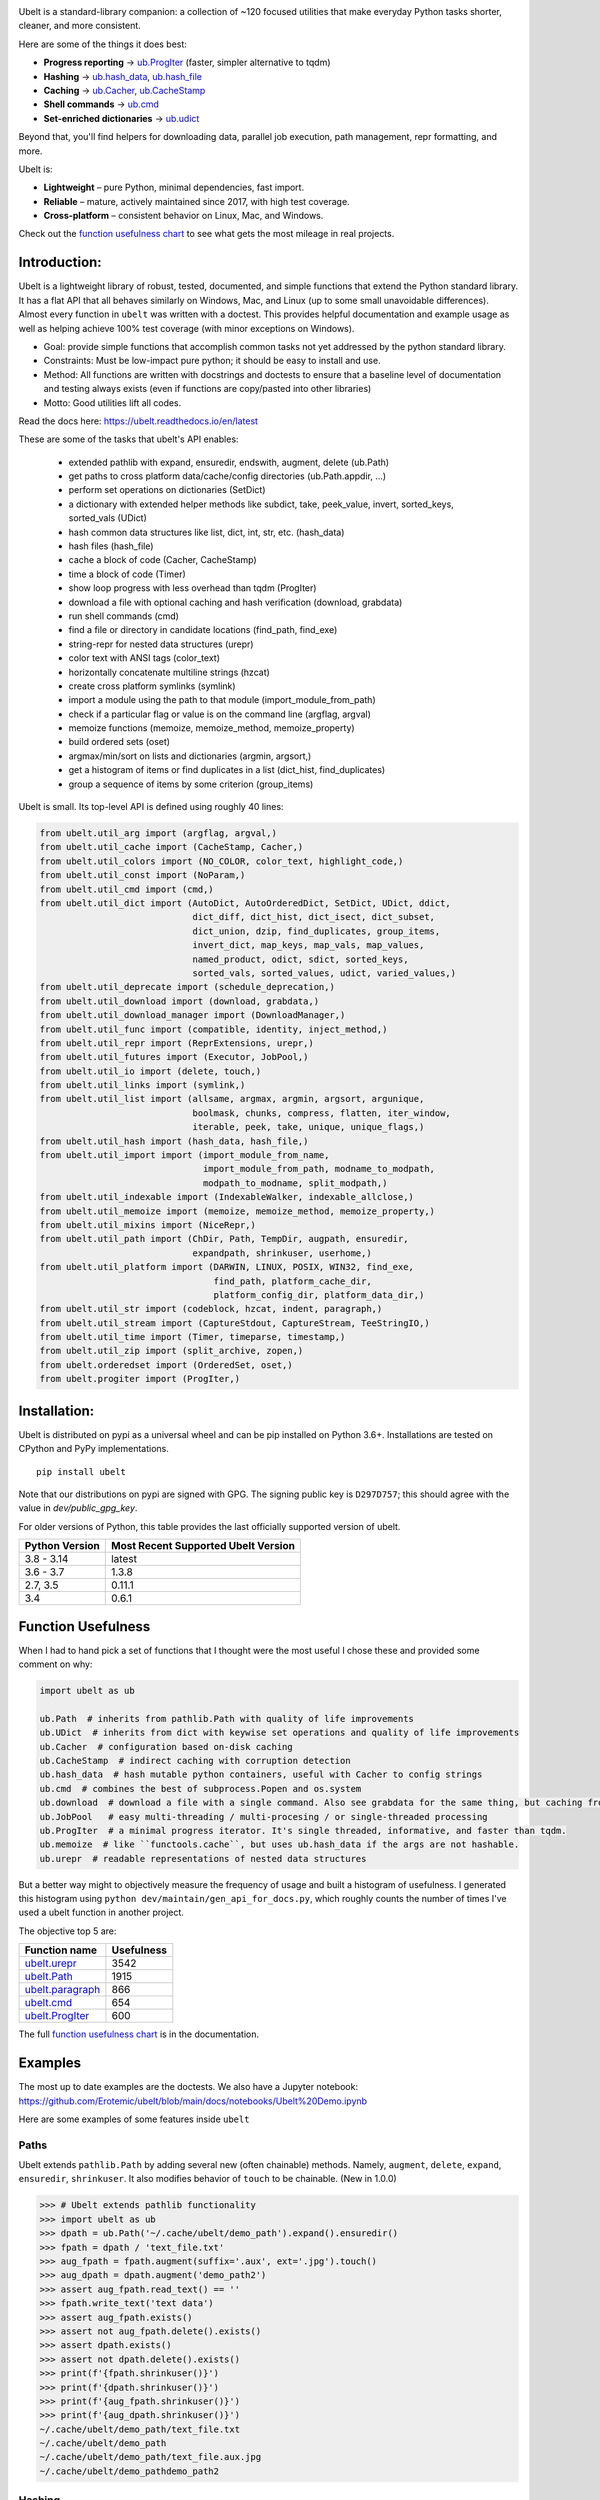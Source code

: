 |GithubActions| |ReadTheDocs| |Pypi| |Downloads| |Codecov| |CircleCI| |Appveyor|

.. .. |CodeQuality| |TwitterFollow|


.. The large version wont work because github strips rst image rescaling. https://i.imgur.com/AcWVroL.png
.. image:: https://i.imgur.com/PoYIsWE.png
   :height: 100px
   :align: left


..   .. raw:: html
..       <img src="https://i.imgur.com/AcWVroL.png" height="100px">


Ubelt is a standard-library companion: a collection of ~120 focused utilities
that make everyday Python tasks shorter, cleaner, and more consistent.

Here are some of the things it does best:

* **Progress reporting** → `ub.ProgIter <https://ubelt.readthedocs.io/en/latest/auto/ubelt.progiter.html>`__ (faster, simpler alternative to tqdm)
* **Hashing** → `ub.hash_data <https://ubelt.readthedocs.io/en/latest/auto/ubelt.util_hash.html#ubelt.util_hash.hash_data>`__,
  `ub.hash_file <https://ubelt.readthedocs.io/en/latest/auto/ubelt.util_hash.html#ubelt.util_hash.hash_file>`__
* **Caching** → `ub.Cacher <https://ubelt.readthedocs.io/en/latest/auto/ubelt.util_cache.html#ubelt.util_cache.Cacher>`__,
  `ub.CacheStamp <https://ubelt.readthedocs.io/en/latest/auto/ubelt.util_cache.html#ubelt.util_cache.CacheStamp>`__
* **Shell commands** → `ub.cmd <https://ubelt.readthedocs.io/en/latest/auto/ubelt.util_cmd.html#ubelt.util_cmd.cmd>`__
* **Set-enriched dictionaries** → `ub.udict <https://ubelt.readthedocs.io/en/latest/auto/ubelt.util_dict.html#ubelt.util_dict.UDict>`__

Beyond that, you'll find helpers for downloading data, parallel job execution,
path management, repr formatting, and more.

Ubelt is:

* **Lightweight** – pure Python, minimal dependencies, fast import.
* **Reliable** – mature, actively maintained since 2017, with high test coverage.
* **Cross-platform** – consistent behavior on Linux, Mac, and Windows.

Check out the `function usefulness chart <https://ubelt.readthedocs.io/en/latest/index.html#the-api-by-usefulness>`__
to see what gets the most mileage in real projects.

Introduction:
=============

Ubelt is a lightweight library of robust, tested, documented, and simple functions
that extend the Python standard library. It has a flat API that all behaves
similarly on Windows, Mac, and Linux (up to some small unavoidable
differences).  Almost every function in ``ubelt`` was written with a doctest.
This provides helpful documentation and example usage as well as helping
achieve 100% test coverage (with minor exceptions on Windows).

* Goal: provide simple functions that accomplish common tasks not yet addressed by the python standard library.

* Constraints: Must be low-impact pure python; it should be easy to install and use.

* Method: All functions are written with docstrings and doctests to ensure that a baseline level of documentation and testing always exists (even if functions are copy/pasted into other libraries)

* Motto: Good utilities lift all codes.


Read the docs here: https://ubelt.readthedocs.io/en/latest

These are some of the tasks that ubelt's API enables:

  - extended pathlib with expand, ensuredir, endswith, augment, delete (ub.Path)

  - get paths to cross platform data/cache/config directories  (ub.Path.appdir, ...)

  - perform set operations on dictionaries (SetDict)

  - a dictionary with extended helper methods like subdict, take, peek_value, invert, sorted_keys, sorted_vals (UDict)

  - hash common data structures like list, dict, int, str, etc. (hash_data)

  - hash files (hash_file)

  - cache a block of code (Cacher, CacheStamp)

  - time a block of code (Timer)

  - show loop progress with less overhead than tqdm (ProgIter)

  - download a file with optional caching and hash verification (download, grabdata)

  - run shell commands (cmd)

  - find a file or directory in candidate locations (find_path, find_exe)

  - string-repr for nested data structures (urepr)

  - color text with ANSI tags (color_text)

  - horizontally concatenate multiline strings (hzcat)

  - create cross platform symlinks (symlink)

  - import a module using the path to that module (import_module_from_path)

  - check if a particular flag or value is on the command line (argflag, argval)

  - memoize functions (memoize, memoize_method, memoize_property)

  - build ordered sets (oset)

  - argmax/min/sort on lists and dictionaries (argmin, argsort,)

  - get a histogram of items or find duplicates in a list (dict_hist, find_duplicates)

  - group a sequence of items by some criterion (group_items)

Ubelt is small. Its top-level API is defined using roughly 40 lines:

.. code:: python

    from ubelt.util_arg import (argflag, argval,)
    from ubelt.util_cache import (CacheStamp, Cacher,)
    from ubelt.util_colors import (NO_COLOR, color_text, highlight_code,)
    from ubelt.util_const import (NoParam,)
    from ubelt.util_cmd import (cmd,)
    from ubelt.util_dict import (AutoDict, AutoOrderedDict, SetDict, UDict, ddict,
                                 dict_diff, dict_hist, dict_isect, dict_subset,
                                 dict_union, dzip, find_duplicates, group_items,
                                 invert_dict, map_keys, map_vals, map_values,
                                 named_product, odict, sdict, sorted_keys,
                                 sorted_vals, sorted_values, udict, varied_values,)
    from ubelt.util_deprecate import (schedule_deprecation,)
    from ubelt.util_download import (download, grabdata,)
    from ubelt.util_download_manager import (DownloadManager,)
    from ubelt.util_func import (compatible, identity, inject_method,)
    from ubelt.util_repr import (ReprExtensions, urepr,)
    from ubelt.util_futures import (Executor, JobPool,)
    from ubelt.util_io import (delete, touch,)
    from ubelt.util_links import (symlink,)
    from ubelt.util_list import (allsame, argmax, argmin, argsort, argunique,
                                 boolmask, chunks, compress, flatten, iter_window,
                                 iterable, peek, take, unique, unique_flags,)
    from ubelt.util_hash import (hash_data, hash_file,)
    from ubelt.util_import import (import_module_from_name,
                                   import_module_from_path, modname_to_modpath,
                                   modpath_to_modname, split_modpath,)
    from ubelt.util_indexable import (IndexableWalker, indexable_allclose,)
    from ubelt.util_memoize import (memoize, memoize_method, memoize_property,)
    from ubelt.util_mixins import (NiceRepr,)
    from ubelt.util_path import (ChDir, Path, TempDir, augpath, ensuredir,
                                 expandpath, shrinkuser, userhome,)
    from ubelt.util_platform import (DARWIN, LINUX, POSIX, WIN32, find_exe,
                                     find_path, platform_cache_dir,
                                     platform_config_dir, platform_data_dir,)
    from ubelt.util_str import (codeblock, hzcat, indent, paragraph,)
    from ubelt.util_stream import (CaptureStdout, CaptureStream, TeeStringIO,)
    from ubelt.util_time import (Timer, timeparse, timestamp,)
    from ubelt.util_zip import (split_archive, zopen,)
    from ubelt.orderedset import (OrderedSet, oset,)
    from ubelt.progiter import (ProgIter,)



Installation:
=============

Ubelt is distributed on pypi as a universal wheel and can be pip installed on
Python 3.6+. Installations are tested on CPython and PyPy implementations.

::

    pip install ubelt

Note that our distributions on pypi are signed with GPG. The signing public key
is ``D297D757``; this should agree with the value in `dev/public_gpg_key`.


For older versions of Python, this table provides the last officially supported
version of ubelt.

+------------------+---------------------------------------------+
| Python Version   | Most Recent Supported Ubelt Version         |
+==================+=============================================+
| 3.8 - 3.14       | latest                                      |
+------------------+---------------------------------------------+
| 3.6 - 3.7        | 1.3.8                                       |
+------------------+---------------------------------------------+
| 2.7,  3.5        | 0.11.1                                      |
+------------------+---------------------------------------------+
| 3.4              | 0.6.1                                       |
+------------------+---------------------------------------------+


Function Usefulness
===================

When I had to hand pick a set of functions that I thought were the most useful
I chose these and provided some comment on why:

.. code:: python

    import ubelt as ub

    ub.Path  # inherits from pathlib.Path with quality of life improvements
    ub.UDict  # inherits from dict with keywise set operations and quality of life improvements
    ub.Cacher  # configuration based on-disk caching
    ub.CacheStamp  # indirect caching with corruption detection
    ub.hash_data  # hash mutable python containers, useful with Cacher to config strings
    ub.cmd  # combines the best of subprocess.Popen and os.system
    ub.download  # download a file with a single command. Also see grabdata for the same thing, but caching from CacheStamp.
    ub.JobPool   # easy multi-threading / multi-procesing / or single-threaded processing
    ub.ProgIter  # a minimal progress iterator. It's single threaded, informative, and faster than tqdm.
    ub.memoize  # like ``functools.cache``, but uses ub.hash_data if the args are not hashable.
    ub.urepr  # readable representations of nested data structures


But a better way might to objectively measure the frequency of usage and built
a histogram of usefulness. I generated this histogram using ``python dev/maintain/gen_api_for_docs.py``,
which roughly counts the number of times I've used a ubelt function in another
project.

The objective top 5 are:

================================================================================================================================================ ================
 Function name                                                                                                                                         Usefulness
================================================================================================================================================ ================
`ubelt.urepr <https://ubelt.readthedocs.io/en/latest/ubelt.util_repr.html#ubelt.util_repr.urepr>`__                                                          3542
`ubelt.Path <https://ubelt.readthedocs.io/en/latest/ubelt.util_path.html#ubelt.util_path.Path>`__                                                            1915
`ubelt.paragraph <https://ubelt.readthedocs.io/en/latest/ubelt.util_str.html#ubelt.util_str.paragraph>`__                                                     866
`ubelt.cmd <https://ubelt.readthedocs.io/en/latest/ubelt.util_cmd.html#ubelt.util_cmd.cmd>`__                                                                 654
`ubelt.ProgIter <https://ubelt.readthedocs.io/en/latest/ubelt.progiter.html#ubelt.progiter.ProgIter>`__                                                       600
================================================================================================================================================ ================

The full `function usefulness chart <https://ubelt.readthedocs.io/en/latest/index.html#the-api-by-usefulness>`__ is in the documentation.


Examples
========

The most up to date examples are the doctests.
We also have a Jupyter notebook: https://github.com/Erotemic/ubelt/blob/main/docs/notebooks/Ubelt%20Demo.ipynb

Here are some examples of some features inside ``ubelt``

Paths
-----

Ubelt extends ``pathlib.Path`` by adding several new (often chainable) methods.
Namely, ``augment``, ``delete``, ``expand``, ``ensuredir``, ``shrinkuser``. It
also modifies behavior of ``touch`` to be chainable. (New in 1.0.0)


.. code:: python

        >>> # Ubelt extends pathlib functionality
        >>> import ubelt as ub
        >>> dpath = ub.Path('~/.cache/ubelt/demo_path').expand().ensuredir()
        >>> fpath = dpath / 'text_file.txt'
        >>> aug_fpath = fpath.augment(suffix='.aux', ext='.jpg').touch()
        >>> aug_dpath = dpath.augment('demo_path2')
        >>> assert aug_fpath.read_text() == ''
        >>> fpath.write_text('text data')
        >>> assert aug_fpath.exists()
        >>> assert not aug_fpath.delete().exists()
        >>> assert dpath.exists()
        >>> assert not dpath.delete().exists()
        >>> print(f'{fpath.shrinkuser()}')
        >>> print(f'{dpath.shrinkuser()}')
        >>> print(f'{aug_fpath.shrinkuser()}')
        >>> print(f'{aug_dpath.shrinkuser()}')
        ~/.cache/ubelt/demo_path/text_file.txt
        ~/.cache/ubelt/demo_path
        ~/.cache/ubelt/demo_path/text_file.aux.jpg
        ~/.cache/ubelt/demo_pathdemo_path2

Hashing
-------

The ``ub.hash_data`` constructs a hash for common Python nested data
structures. Extensions to allow it to hash custom types can be registered.  By
default it handles lists, dicts, sets, slices, uuids, and numpy arrays.

.. code:: python

    >>> import ubelt as ub
    >>> data = [('arg1', 5), ('lr', .01), ('augmenters', ['flip', 'translate'])]
    >>> ub.hash_data(data, hasher='sha256')
    0d95771ff684756d7be7895b5594b8f8484adecef03b46002f97ebeb1155fb15

Support for torch tensors and pandas data frames are also included, but needs to
be explicitly enabled.  There also exists an non-public plugin architecture to
extend this function to arbitrary types. While not officially supported, it is
usable and will become better integrated in the future. See
``ubelt/util_hash.py`` for details.

Caching
-------

Cache intermediate results from blocks of code inside a script with minimal
boilerplate or modification to the original code.

For direct caching of data, use the ``Cacher`` class.  By default results will
be written to the ubelt's appdir cache, but the exact location can be specified
via ``dpath`` or the ``appname`` arguments.  Additionally, process dependencies
can be specified via the ``depends`` argument, which allows for implicit cache
invalidation.  As far as I can tell, this is the most concise way (4 lines of
boilerplate) to cache a block of code with existing Python syntax (as of
2022-06-03).

.. code:: python

    >>> import ubelt as ub
    >>> depends = ['config', {'of': 'params'}, 'that-uniquely-determine-the-process']
    >>> cacher = ub.Cacher('test_process', depends=depends, appname='myapp')
    >>> # start fresh
    >>> cacher.clear()
    >>> for _ in range(2):
    >>>     data = cacher.tryload()
    >>>     if data is None:
    >>>         myvar1 = 'result of expensive process'
    >>>         myvar2 = 'another result'
    >>>         data = myvar1, myvar2
    >>>         cacher.save(data)
    >>> myvar1, myvar2 = data

For indirect caching, use the ``CacheStamp`` class. This simply writes a
"stamp" file that marks that a process has completed. Additionally you can
specify criteria for when the stamp should expire. If you let ``CacheStamp``
know about the expected "product", it will expire the stamp if that file has
changed, which can be useful in situations where caches might becomes corrupt
or need invalidation.

.. code:: python

    >>> import ubelt as ub
    >>> dpath = ub.Path.appdir('ubelt/demo/cache').delete().ensuredir()
    >>> params = {'params1': 1, 'param2': 2}
    >>> expected_fpath = dpath / 'file.txt'
    >>> stamp = ub.CacheStamp('name', dpath=dpath, depends=params,
    >>>                      hasher='sha256', product=expected_fpath,
    >>>                      expires='2101-01-01T000000Z', verbose=3)
    >>> # Start fresh
    >>> stamp.clear()
    >>>
    >>> for _ in range(2):
    >>>     if stamp.expired():
    >>>         expected_fpath.write_text('expensive process')
    >>>         stamp.renew()

See `<https://ubelt.readthedocs.io/en/latest/auto/ubelt.util_cache.html>`_ for more
details about ``Cacher`` and ``CacheStamp``.

Loop Progress
-------------

``ProgIter`` is a no-threads attached Progress meter that writes to stdout.  It
is a mostly drop-in alternative to `tqdm
<https://pypi.python.org/pypi/tqdm>`__.
*The advantage of ``ProgIter`` is that it does not use any python threading*,
and therefore can be safer with code that makes heavy use of multiprocessing.

Note: ``ProgIter`` is also defined in a standalone module: ``pip install progiter``)

.. code:: python

    >>> import ubelt as ub
    >>> def is_prime(n):
    ...     return n >= 2 and not any(n % i == 0 for i in range(2, n))
    >>> for n in ub.ProgIter(range(1000), verbose=2):
    >>>     # do some work
    >>>     is_prime(n)
        0/1000... rate=0.00 Hz, eta=?, total=0:00:00, wall=14:05 EST
        1/1000... rate=82241.25 Hz, eta=0:00:00, total=0:00:00, wall=14:05 EST
      257/1000... rate=177204.69 Hz, eta=0:00:00, total=0:00:00, wall=14:05 EST
      642/1000... rate=94099.22 Hz, eta=0:00:00, total=0:00:00, wall=14:05 EST
     1000/1000... rate=71886.74 Hz, eta=0:00:00, total=0:00:00, wall=14:05 EST


Command Line Interaction
------------------------

The builtin Python ``subprocess.Popen`` module is great, but it can be a
bit clunky at times. The ``os.system`` command is easy to use, but it
doesn't have much flexibility. The ``ub.cmd`` function aims to fix this.
It is as simple to run as ``os.system``, but it returns a dictionary
containing the return code, standard out, standard error, and the
``Popen`` object used under the hood.

This utility is designed to provide as consistent as possible behavior across
different platforms.  We aim to support Windows, Linux, and OSX.

.. code:: python

    >>> import ubelt as ub
    >>> info = ub.cmd('gcc --version')
    >>> print(ub.urepr(info))
    {
        'command': 'gcc --version',
        'err': '',
        'out': 'gcc (Ubuntu 5.4.0-6ubuntu1~16.04.9) 5.4.0 20160609\nCopyright (C) 2015 Free Software Foundation, Inc.\nThis is free software; see the source for copying conditions.  There is NO\nwarranty; not even for MERCHANTABILITY or FITNESS FOR A PARTICULAR PURPOSE.\n\n',
        'proc': <subprocess.Popen object at 0x7ff98b310390>,
        'ret': 0,
    }

Also note the use of ``ub.urepr`` (previously ``ub.repr2``) to nicely format the output
dictionary.

Additionally, if you specify ``verbose=True``, ``ub.cmd`` will
simultaneously capture the standard output and display it in real time (i.e. it
will "`tee <https://en.wikipedia.org/wiki/Tee_(command)>`__" the output).

.. code:: python

    >>> import ubelt as ub
    >>> info = ub.cmd('gcc --version', verbose=True)
    gcc (Ubuntu 5.4.0-6ubuntu1~16.04.9) 5.4.0 20160609
    Copyright (C) 2015 Free Software Foundation, Inc.
    This is free software; see the source for copying conditions.  There is NO
    warranty; not even for MERCHANTABILITY or FITNESS FOR A PARTICULAR PURPOSE.

A common use case for ``ub.cmd`` is parsing version numbers of programs

.. code:: python

    >>> import ubelt as ub
    >>> cmake_version = ub.cmd('cmake --version')['out'].splitlines()[0].split()[-1]
    >>> print('cmake_version = {!r}'.format(cmake_version))
    cmake_version = 3.11.0-rc2

This allows you to easily run a command line executable as part of a
python process, see what it is doing, and then do something based on its
output, just as you would if you were interacting with the command line
itself.

The idea is that ``ub.cmd`` removes the need to think about if you need to pass
a list of args, or a string. Both will work.

New in ``1.0.0``, a third variant with different consequences for executing
shell commands. Using the ``system=True`` kwarg will directly use ``os.system``
instead of ``Popen`` entirely. In this mode it is not possible to ``tee`` the
output because the program is executing directly in the foreground. This is
useful for doing things like spawning a vim session and returning if the user
manages to quit vim.

Downloading Files
-----------------

The function ``ub.download`` provides a simple interface to download a
URL and save its data to a file.

.. code:: python

    >>> import ubelt as ub
    >>> url = 'http://i.imgur.com/rqwaDag.png'
    >>> fpath = ub.download(url, verbose=0)
    >>> print(ub.shrinkuser(fpath))
    ~/.cache/ubelt/rqwaDag.png

The function ``ub.grabdata`` works similarly to ``ub.download``, but
whereas ``ub.download`` will always re-download the file,
``ub.grabdata`` will check if the file exists and only re-download it if
it needs to.

.. code:: python

    >>> import ubelt as ub
    >>> url = 'http://i.imgur.com/rqwaDag.png'
    >>> fpath = ub.grabdata(url, verbose=0, hash_prefix='944389a39')
    >>> print(ub.shrinkuser(fpath))
    ~/.cache/ubelt/rqwaDag.png


New in version 0.4.0: both functions now accepts the ``hash_prefix`` keyword
argument, which if specified will check that the hash of the file matches the
provided value. The ``hasher`` keyword argument can be used to change which
hashing algorithm is used (it defaults to ``"sha512"``).

Dictionary Set Operations
-------------------------


Dictionary operations that are analogous to set operations.
See each functions documentation for more details on the behavior of the values.
Typically the last seen value is given priority.

I hope Python decides to add these to the stdlib someday.

* ``ubelt.dict_union`` corresponds to ``set.union``.
* ``ubelt.dict_isect`` corresponds to ``set.intersection``.
* ``ubelt.dict_diff`` corresponds to ``set.difference``.

.. code:: python

   >>> d1 = {'a': 1, 'b': 2, 'c': 3}
   >>> d2 = {'c': 10, 'e': 20, 'f': 30}
   >>> d3 = {'e': 10, 'f': 20, 'g': 30, 'a': 40}
   >>> ub.dict_union(d1, d2, d3)
   {'a': 40, 'b': 2, 'c': 10, 'e': 10, 'f': 20, 'g': 30}

   >>> ub.dict_isect(d1, d2)
   {'c': 3}

   >>> ub.dict_diff(d1, d2)
   {'a': 1, 'b': 2}


New in Version 1.2.0: Ubelt now contains a dictionary subclass with set
operations that can be invoked as ``ubelt.SetDict`` or ``ub.sdict``.
Note that n-ary operations are supported.


.. code:: python

   >>> d1 = ub.sdict({'a': 1, 'b': 2, 'c': 3})
   >>> d2 = {'c': 10, 'e': 20, 'f': 30}
   >>> d3 = {'e': 10, 'f': 20, 'g': 30, 'a': 40}
   >>> d1 | d2 | d3
   {'a': 40, 'b': 2, 'c': 10, 'e': 10, 'f': 20, 'g': 30}

   >>> d1 & d2
   {'c': 3}

   >>> d1 - d2
   {'a': 1, 'b': 2}

   >>> ub.sdict.intersection({'a': 1, 'b': 2, 'c': 3}, ['b', 'c'], ['c', 'e'])
   {'c': 3}


Note this functionality and more is available in ``ubelt.UDict`` or ``ub.udict``.

Grouping Items
--------------

Given a list of items and corresponding ids, create a dictionary mapping each
id to a list of its corresponding items.  In other words, group a sequence of
items of type ``VT`` and corresponding keys of type ``KT`` given by a function
or corresponding list, group them into a ``Dict[KT, List[VT]`` such that each
key maps to a list of the values associated with the key.  This is similar to
`pandas.DataFrame.groupby <https://pandas.pydata.org/docs/reference/api/pandas.DataFrame.groupby.html>`_.

Group ids can be specified by a second list containing the id for
each corresponding item.

.. code:: python

    >>> import ubelt as ub
    >>> # Group via a corresponding list
    >>> item_list    = ['ham',     'jam',   'spam',     'eggs',    'cheese', 'banana']
    >>> groupid_list = ['protein', 'fruit', 'protein',  'protein', 'dairy',  'fruit']
    >>> dict(ub.group_items(item_list, groupid_list))
    {'dairy': ['cheese'], 'fruit': ['jam', 'banana'], 'protein': ['ham', 'spam', 'eggs']}


They can also be given by a function that is executed on each item in the list


.. code:: python

    >>> import ubelt as ub
    >>> # Group via a function
    >>> item_list    = ['ham',     'jam',   'spam',     'eggs',    'cheese', 'banana']
    >>> def grouper(item):
    ...     return item.count('a')
    >>> dict(ub.group_items(item_list, grouper))
    {1: ['ham', 'jam', 'spam'], 0: ['eggs', 'cheese'], 3: ['banana']}

Dictionary Histogram
--------------------

Find the frequency of items in a sequence.
Given a list or sequence of items, this returns a dictionary mapping each
unique value in the sequence to the number of times it appeared.
This is similar to `pandas.DataFrame.value_counts <https://pandas.pydata.org/docs/reference/api/pandas.DataFrame.value_counts.html>`_.

.. code:: python

    >>> import ubelt as ub
    >>> item_list = [1, 2, 39, 900, 1232, 900, 1232, 2, 2, 2, 900]
    >>> ub.dict_hist(item_list)
    {1232: 2, 1: 1, 2: 4, 900: 3, 39: 1}


Each item can also be given a weight

.. code:: python

    >>> import ubelt as ub
    >>> item_list = [1, 2, 39, 900, 1232, 900, 1232, 2, 2, 2, 900]
    >>> weights   = [1, 1,  0,   0,    0,   0,  0.5, 0, 1, 1, 0.3]
    >>> ub.dict_hist(item_list, weights=weights)
    {1: 1, 2: 3, 39: 0, 900: 0.3, 1232: 0.5}

Dictionary Manipulation
-----------------------

Map functions across dictionaries to transform the keys or values in a
dictionary.  The ``ubelt.map_keys`` function applies a function to each key in
a dictionary and returns this transformed copy of the dictionary. Key conflict
behavior currently raises and error, but may be configurable in the future. The
``ubelt.map_vals`` function is the same except the function is applied to each
value instead.  I these functions are useful enough to be ported to Python
itself.

.. code:: python

    >>> import ubelt as ub
    >>> dict_ = {'a': [1, 2, 3], 'bb': [], 'ccc': [2,]}
    >>> dict_keymod = ub.map_keys(len, dict_)
    >>> dict_valmod = ub.map_vals(len, dict_)
    >>> print(dict_keymod)
    >>> print(dict_valmod)
    {1: [1, 2, 3], 2: [], 3: [2]}
    {'a': 3, 'bb': 0, 'ccc': 1}

Take a subset of a dictionary. Note this is similar to ``ub.dict_isect``,
except this will raise an error if the given keys are not in the dictionary.

.. code:: python

    >>> import ubelt as ub
    >>> dict_ = {'K': 3, 'dcvs_clip_max': 0.2, 'p': 0.1}
    >>> subdict_ = ub.dict_subset(dict_, ['K', 'dcvs_clip_max'])
    >>> print(subdict_)
    {'K': 3, 'dcvs_clip_max': 0.2}


The ``ubelt.take`` function works on dictionaries (and lists). It is similar to
``ubelt.dict_subset``, except that it returns just a list of the values, and
discards information about the keys. It is also possible to specify a default
value.

.. code:: python

    >>> import ubelt as ub
    >>> dict_ = {1: 'a', 2: 'b', 3: 'c'}
    >>> print(list(ub.take(dict_, [1, 3, 4, 5], default=None)))
    ['a', 'c', None, None]

Invert the mapping defined by a dictionary. By default ``invert_dict``
assumes that all dictionary values are distinct (i.e. the mapping is
one-to-one / injective).

.. code:: python

    >>> import ubelt as ub
    >>> mapping = {0: 'a', 1: 'b', 2: 'c', 3: 'd'}
    >>> ub.invert_dict(mapping)
    {'a': 0, 'b': 1, 'c': 2, 'd': 3}

However, by specifying ``unique_vals=False`` the inverted dictionary
builds a set of keys that were associated with each value.

.. code:: python

    >>> import ubelt as ub
    >>> mapping = {'a': 0, 'A': 0, 'b': 1, 'c': 2, 'C': 2, 'd': 3}
    >>> ub.invert_dict(mapping, unique_vals=False)
    {0: {'A', 'a'}, 1: {'b'}, 2: {'C', 'c'}, 3: {'d'}}


New in Version 1.2.0: Ubelt now contains a dictionary subclass ``ubelt.UDict``
with these quality of life operations (and also inherits from
``ubelt.SetDict``). The alias ``ubelt.udict`` can be used for quicker access.

.. code:: python

   >>> import ubelt as ub
   >>> d1 = ub.udict({'a': 1, 'b': 2, 'c': 3})
   >>> d1 & {'a', 'c'}
   {'a': 1, 'c': 3}

   >>> d1.map_keys(ord)
   {97: 1, 98: 2, 99: 3}
   >>> d1.invert()
   {1: 'a', 2: 'b', 3: 'c'}
   >>> d1.subdict(['b', 'c', 'e'], default=None)
   {'b': 2, 'c': 3, 'e': None}
   >>> d1.sorted_keys()
   OrderedDict([('a', 1), ('b', 2), ('c', 3)])
   >>> d1.peek_key()
   'a'
   >>> d1.peek_value()
   1

Next time you have a default configuration dictionary like and you allow the
developer to pass keyword arguments to modify these behaviors, consider using
dictionary intersection (&) to separate out only the relevant parts and
dictionary union (|) to update those relevant parts.  You can also use
dictionary differences (-) if you need to check for unused arguments.

.. code:: python

    import ubelt as ub

    def run_multiple_algos(**kwargs):
        algo1_defaults = {'opt1': 10, 'opt2': 11}
        algo2_defaults = {'src': './here/', 'dst': './there'}

        kwargs = ub.udict(kwargs)

        algo1_specified = kwargs & algo1_defaults
        algo2_specified = kwargs & algo2_defaults

        algo1_config = algo1_defaults | algo1_specified
        algo2_config = algo2_defaults | algo2_specified

        unused_kwargs = kwargs - (algo1_defaults | algo2_defaults)

        print('algo1_specified = {}'.format(ub.urepr(algo1_specified, nl=1)))
        print('algo2_specified = {}'.format(ub.urepr(algo2_specified, nl=1)))
        print(f'algo1_config={algo1_config}')
        print(f'algo2_config={algo2_config}')
        print(f'The following kwargs were unused {unused_kwargs}')

    print(chr(10))
    print('-- Run with some specified --')
    run_multiple_algos(src='box', opt2='fox')
    print(chr(10))
    print('-- Run with extra unspecified --')
    run_multiple_algos(a=1, b=2)


Produces:

.. code::

    -- Run with some specified --
    algo1_specified = {
        'opt2': 'fox',
    }
    algo2_specified = {
        'src': 'box',
    }
    algo1_config={'opt1': 10, 'opt2': 'fox'}
    algo2_config={'src': 'box', 'dst': './there'}
    The following kwargs were unused {}


    -- Run with extra unspecified --
    algo1_specified = {}
    algo2_specified = {}
    algo1_config={'opt1': 10, 'opt2': 11}
    algo2_config={'src': './here/', 'dst': './there'}
    The following kwargs were unused {'a': 1, 'b': 2}



Find Duplicates
---------------

Find all duplicate items in a list. More specifically,
``ub.find_duplicates`` searches for items that appear more than ``k``
times, and returns a mapping from each duplicate item to the positions
it appeared in.

.. code:: python

    >>> import ubelt as ub
    >>> items = [0, 0, 1, 2, 3, 3, 0, 12, 2, 9]
    >>> ub.find_duplicates(items, k=2)
    {0: [0, 1, 6], 2: [3, 8], 3: [4, 5]}


Cross-Platform Config and Cache Directories
-------------------------------------------

If you have an application which writes configuration or cache files,
the standard place to dump those files differs depending if you are on
Windows, Linux, or Mac. Ubelt offers a unified functions for determining
what these paths are.

New in version 1.0.0: the ``ub.Path.appdir`` classmethod provides a way to
achieve the above with a chainable object oriented interface.

The ``ub.Path.appdir(..., type='cache')``,
``ub.Path.appdir(..., type='config')``, and
``ub.Path.appdir(..., type='data')``
functions find the correct platform-specific location for these files and
calling ``ensuredir`` ensures that the directories exist.

The config root directory is ``~/AppData/Roaming`` on Windows,
``~/.config`` on Linux and ``~/Library/Application Support`` on Mac. The
cache root directory is ``~/AppData/Local`` on Windows, ``~/.config`` on
Linux and ``~/Library/Caches`` on Mac.

Example usage on Linux might look like this:

.. code:: python

    >>> import ubelt as ub
    >>> print(ub.Path.appdir('my_app').ensuredir().shrinkuser())  # default is cache
    ~/.cache/my_app
    >>> print(ub.Path.appdir('my_app', type='config').ensuredir().shrinkuser())
    ~/.config/my_app

Symlinks
--------

The ``ub.symlink`` function will create a symlink similar to
``os.symlink``. The main differences are that 1) it will not error if
the symlink exists and already points to the correct location. 2) it
works\* on Windows (\*hard links and junctions are used if real symlinks
are not available)

.. code:: python

    >>> import ubelt as ub
    >>> dpath = ub.Path('ubelt', 'demo_symlink')
    >>> real_path = dpath / 'real_file.txt'
    >>> link_path = dpath / 'link_file.txt'
    >>> real_path.write_text('foo')
    >>> ub.symlink(real_path, link_path)


AutoDict - Autovivification
---------------------------

While the ``collections.defaultdict`` is nice, it is sometimes more
convenient to have an infinitely nested dictionary of dictionaries.

.. code:: python

    >>> import ubelt as ub
    >>> auto = ub.AutoDict()
    >>> print('auto = {!r}'.format(auto))
    auto = {}
    >>> auto[0][10][100] = None
    >>> print('auto = {!r}'.format(auto))
    auto = {0: {10: {100: None}}}
    >>> auto[0][1] = 'hello'
    >>> print('auto = {!r}'.format(auto))
    auto = {0: {1: 'hello', 10: {100: None}}}

String-based imports
--------------------

Ubelt contains functions to import modules dynamically without using the
python ``import`` statement. While ``importlib`` exists, the ``ubelt``
implementation is simpler to use and does not have the disadvantage of
breaking ``pytest``.

Note ``ubelt`` simply provides an interface to this functionality, the
core implementation is in ``xdoctest`` (over as of version ``0.7.0``,
the code is statically copied into an autogenerated file such that ``ubelt``
does not actually depend on ``xdoctest`` during runtime).

.. code:: python

    >>> import ubelt as ub
    >>> try:
    >>>     # This is where I keep ubelt on my machine, so it is not expected to work elsewhere.
    >>>     module = ub.import_module_from_path(ub.expandpath('~/code/ubelt/ubelt'))
    >>>     print('module = {!r}'.format(module))
    >>> except OSError:
    >>>     pass
    >>>
    >>> module = ub.import_module_from_name('ubelt')
    >>> print('module = {!r}'.format(module))
    >>> #
    >>> try:
    >>>     module = ub.import_module_from_name('does-not-exist')
    >>>     raise AssertionError
    >>> except ModuleNotFoundError:
    >>>     pass
    >>> #
    >>> modpath = ub.Path(ub.util_import.__file__)
    >>> print(ub.modpath_to_modname(modpath))
    >>> modname = ub.util_import.__name__
    >>> assert ub.Path(ub.modname_to_modpath(modname)).resolve() == modpath.resolve()

    module = <module 'ubelt' from '/home/joncrall/code/ubelt/ubelt/__init__.py'>
    >>> module = ub.import_module_from_name('ubelt')
    >>> print('module = {!r}'.format(module))
    module = <module 'ubelt' from '/home/joncrall/code/ubelt/ubelt/__init__.py'>

Related to this functionality are the functions
``ub.modpath_to_modname`` and ``ub.modname_to_modpath``, which
*statically* transform (i.e. no code in the target modules is imported
or executed) between module names (e.g. ``ubelt.util_import``) and
module paths (e.g.
``~/.local/conda/envs/cenv3/lib/python3.5/site-packages/ubelt/util_import.py``).

.. code:: python

    >>> import ubelt as ub
    >>> modpath = ub.util_import.__file__
    >>> print(ub.modpath_to_modname(modpath))
    ubelt.util_import
    >>> modname = ub.util_import.__name__
    >>> assert ub.modname_to_modpath(modname) == modpath

Horizontal String Concatenation
-------------------------------

Sometimes its just prettier to horizontally concatenate two blocks of
text.

.. code:: python

    >>> import ubelt as ub
    >>> B = ub.urepr([[1, 2], [3, 4]], nl=1, cbr=True, trailsep=False)
    >>> C = ub.urepr([[5, 6], [7, 8]], nl=1, cbr=True, trailsep=False)
    >>> print(ub.hzcat(['A = ', B, ' * ', C]))
    A = [[1, 2], * [[5, 6],
         [3, 4]]    [7, 8]]


Timing
------

Quickly time a single line.

.. code:: python

    >>> import math
    >>> import ubelt as ub
    >>> timer = ub.Timer('Timer demo!', verbose=1)
    >>> with timer:
    >>>     math.factorial(100000)
    tic('Timer demo!')
    ...toc('Timer demo!')=0.1453s


External tools
--------------

Some of the tools in ``ubelt`` also exist as standalone modules. I haven't
decided if its best to statically copy them into ubelt or require on pypi to
satisfy the dependency. There are some tools that are not used by default
unless you explicitly allow for them.

Code that is currently statically included (vendored):

-  ProgIter - https://github.com/Erotemic/progiter
-  OrderedSet - https://github.com/LuminosoInsight/ordered-set

Code that is completely optional, and only used in specific cases:

- Numpy - ``ub.urepr`` will format a numpy array nicely by default
- xxhash - this can be specified as a hasher to ``ub.hash_data``
- Pygments - used by the ``util_color`` module.
- dateutil - used by the ``util_time`` module.


Similar Tools
-------------

UBelt is one of many Python utility libraries. A selection of similar libraries
are listed here.

Libraries that contain a broad scope of utilities:

* Boltons: https://github.com/mahmoud/boltons
* Toolz: https://github.com/pytoolz/toolz
* CyToolz: https://github.com/pytoolz/cytoolz/
* UnStdLib: https://github.com/shazow/unstdlib.py

Libraries that contain a specific scope of utilities:

* More-Itertools: iteration tools: https://pypi.org/project/more-itertools/
* Funcy: functional tools: https://github.com/Suor/funcy
* Rich: pretty CLI displays - https://github.com/willmcgugan/rich
* tempora: time related tools - https://github.com/jaraco/tempora


Libraries that contain one specific data structure or utility:

* Benedict: dictionary tools - https://pypi.org/project/python-benedict/
* tqdm: progress bars - https://pypi.org/project/tqdm/
* pooch: data downloading - https://pypi.org/project/pooch/
* timerit: snippet timing for benchmarks - https://github.com/Erotemic/timerit


`Jaraco <https://github.com/jaraco>`__ has an extensive library of utilities:

* jaraco.classes - https://github.com/jaraco/jaraco.classes
* jaraco.collections - https://github.com/jaraco/jaraco.collections
* jaraco.context - https://github.com/jaraco/jaraco.context
* jaraco.crypto - https://github.com/jaraco/jaraco.crypto
* jaraco.functools - https://github.com/jaraco/jaraco.functools
* jaraco.geo - https://github.com/jaraco/jaraco.geo
* jaraco.imaging - https://github.com/jaraco/jaraco.imaging
* jaraco.itertools - https://github.com/jaraco/jaraco.itertools
* jaraco.logging - https://github.com/jaraco/jaraco.logging
* jaraco.media - https://github.com/jaraco/jaraco.media
* jaraco.path - https://github.com/jaraco/jaraco.path
* jaraco.text - https://github.com/jaraco/jaraco.text
* jaraco.util - https://github.com/jaraco/jaraco.util
* jaraco.windows - https://github.com/jaraco/jaraco.windows
* and many others not listed here. See: https://github.com/jaraco?tab=repositories&q=jaraco.


Ubelt is included in the `bestof-python list <https://github.com/ml-tooling/best-of-python>`__,
which contains many other tools that you should check out.


History:
========

Ubelt is a migration of the most useful parts of
``utool``\ (https://github.com/Erotemic/utool) into a standalone module
with minimal dependencies.

The ``utool`` library contains a number of useful utility functions, but it
also contained non-useful functions, as well as the kitchen sink. A number of
the functions were too specific or not well documented. The ``ubelt`` is a port
of the simplest and most useful parts of ``utool``.

Note that there are other cool things in ``utool`` that are not in ``ubelt``.
Notably, the doctest harness ultimately became `xdoctest <https://github.com/Erotemic/xdoctest>`__.
Code introspection and dynamic analysis tools were ported to `xinspect <https://github.com/Erotemic/xinspect>`__.
The more IPython-y tools were ported to `xdev <https://github.com/Erotemic/xdev>`__.
Parts of it made their way into `scriptconfig <https://gitlab.kitware.com/utils/scriptconfig>`__.
The init-file generation was moved to `mkinit <https://github.com/Erotemic/mkinit>`__.
Some vim and system-y things can be found in `vimtk <https://github.com/Erotemic/vimtk>`__.

Development on ubelt started 2017-01-30 and development
on utool was stopped later that year, but received patches until about 2020.
Ubelt achieved 1.0.0 and removed support for Python 2.7 and 3.5 on 2022-01-07.


Notes.
------
PRs are welcome.

Also check out my other projects which are powered by ubelt:

- `xinspect <https://github.com/Erotemic/xinspect>`__
- `xdev <https://github.com/Erotemic/xdev>`__
- `vimtk <https://github.com/Erotemic/vimtk>`__
- `graphid <https://github.com/Erotemic/graphid>`__
- `ibeis <https://github.com/Erotemic/ibeis>`__
- `kwarray <https://github.com/Kitware/kwarray>`__
- `kwimage <https://github.com/Kitware/kwimage>`__
- `kwcoco <https://github.com/Kitware/kwcoco>`__

And my projects related to ubelt:

- `ProgIter <https://github.com/Erotemic/progiter>`__
- `Timerit <https://github.com/Erotemic/timerit>`__
- `mkinit <https://github.com/Erotemic/mkinit>`__
- `xdoctest <https://github.com/Erotemic/xdoctest>`__


.. |CircleCI| image:: https://circleci.com/gh/Erotemic/ubelt.svg?style=svg
    :target: https://circleci.com/gh/Erotemic/ubelt
.. |Travis| image:: https://img.shields.io/travis/Erotemic/ubelt/main.svg?label=Travis%20CI
   :target: https://travis-ci.org/Erotemic/ubelt?branch=main
.. |Appveyor| image:: https://ci.appveyor.com/api/projects/status/github/Erotemic/ubelt?branch=main&svg=True
   :target: https://ci.appveyor.com/project/Erotemic/ubelt/branch/main
.. |Codecov| image:: https://codecov.io/github/Erotemic/ubelt/badge.svg?branch=main&service=github
   :target: https://codecov.io/github/Erotemic/ubelt?branch=main
.. |Pypi| image:: https://img.shields.io/pypi/v/ubelt.svg
   :target: https://pypi.python.org/pypi/ubelt
.. |Downloads| image:: https://img.shields.io/pypi/dm/ubelt.svg
   :target: https://pypistats.org/packages/ubelt
.. |ReadTheDocs| image:: https://readthedocs.org/projects/ubelt/badge/?version=latest
    :target: http://ubelt.readthedocs.io/en/latest/
.. |CodeQuality| image:: https://api.codacy.com/project/badge/Grade/4d815305fc014202ba7dea09c4676343
    :target: https://www.codacy.com/manual/Erotemic/ubelt?utm_source=github.com&amp;utm_medium=referral&amp;utm_content=Erotemic/ubelt&amp;utm_campaign=Badge_Grade
.. |GithubActions| image:: https://github.com/Erotemic/ubelt/actions/workflows/tests.yml/badge.svg?branch=main
    :target: https://github.com/Erotemic/ubelt/actions?query=branch%3Amain
.. |TwitterFollow| image:: https://img.shields.io/twitter/follow/Erotemic.svg?style=social
    :target: https://twitter.com/Erotemic
